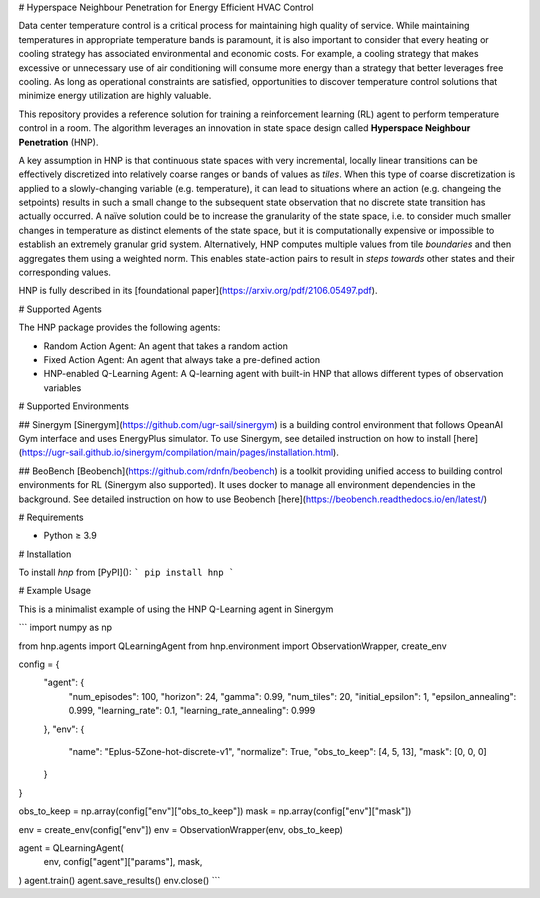 # Hyperspace Neighbour Penetration for Energy Efficient HVAC Control

Data center temperature control is a critical process for maintaining high quality of service. While maintaining temperatures in appropriate temperature bands is paramount, it is also important to consider that every heating or cooling strategy has associated environmental and economic costs. For example, a cooling strategy that makes excessive or unnecessary use of air conditioning will consume more energy than a strategy that better leverages free cooling. As long as operational constraints are satisfied, opportunities to discover temperature control solutions that minimize energy utilization are highly valuable.

This repository provides a reference solution for training a reinforcement learning (RL) agent to perform temperature control in a room. The algorithm leverages an innovation in state space design called **Hyperspace Neighbour Penetration** (HNP).

A key assumption in HNP is that continuous state spaces with very incremental, locally linear transitions can be effectively discretized into relatively coarse ranges or bands of values as *tiles*. When this type of coarse discretization is applied to a slowly-changing variable (e.g. temperature), it can lead to situations where an action (e.g. changeing the setpoints) results in such a small change to the subsequent state observation that no discrete state transition has actually occurred. A naïve solution could be to increase the granularity of the state space, i.e. to consider much smaller changes in temperature as distinct elements of the state space, but it is computationally expensive or impossible to establish an extremely granular grid system. Alternatively, HNP computes multiple values from tile *boundaries* and then aggregates them using a weighted norm. This enables state-action pairs to result in *steps towards* other states and their corresponding values. 

HNP is fully described in its [foundational paper](https://arxiv.org/pdf/2106.05497.pdf).

# Supported Agents

The HNP package provides the following agents:

* Random Action Agent: An agent that takes a random action 
* Fixed Action Agent: An agent that always take a pre-defined action
* HNP-enabled Q-Learning Agent: A Q-learning agent with built-in HNP that allows different types of observation variables

# Supported Environments

## Sinergym
[Sinergym](https://github.com/ugr-sail/sinergym) is a building control environment that follows OpeanAI Gym interface and uses EnergyPlus simulator. To use Sinergym, see detailed instruction on how to install [here](https://ugr-sail.github.io/sinergym/compilation/main/pages/installation.html).

## BeoBench
[Beobench](https://github.com/rdnfn/beobench) is a toolkit providing unified access to building control environments for RL (Sinergym also supported). It uses docker to manage all environment dependencies in the background. See detailed instruction on how to use Beobench [here](https://beobench.readthedocs.io/en/latest/)

# Requirements

* Python ≥ 3.9

# Installation

To install `hnp` from [PyPI]():
```
pip install hnp
```

# Example Usage

This is a minimalist example of using the HNP Q-Learning agent in Sinergym

```
import numpy as np

from hnp.agents import QLearningAgent
from hnp.environment import ObservationWrapper, create_env

config = {
    "agent": {
        "num_episodes": 100,
        "horizon": 24,
        "gamma": 0.99,
        "num_tiles": 20,
        "initial_epsilon": 1,
        "epsilon_annealing": 0.999,
        "learning_rate": 0.1,
        "learning_rate_annealing": 0.999
    },
    "env": {
        "name": "Eplus-5Zone-hot-discrete-v1",
        "normalize": True,
        "obs_to_keep": [4, 5, 13],
        "mask": [0, 0, 0]
    }
}

obs_to_keep = np.array(config["env"]["obs_to_keep"])
mask = np.array(config["env"]["mask"])

env = create_env(config["env"])
env = ObservationWrapper(env, obs_to_keep)

agent = QLearningAgent(
    env, 
    config["agent"]["params"],
    mask,
)
agent.train()
agent.save_results()
env.close()
```
